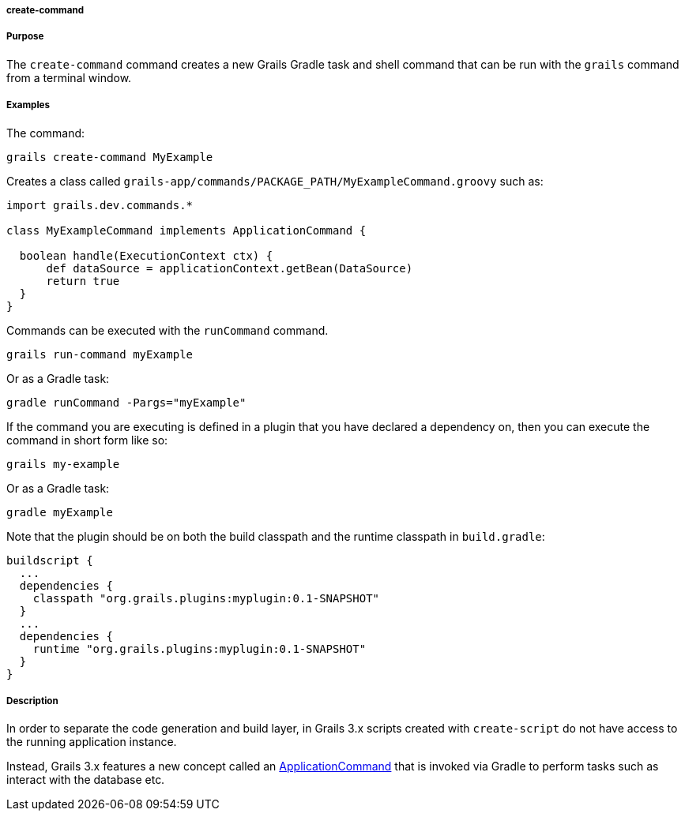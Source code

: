 
===== create-command



===== Purpose


The `create-command` command creates a new Grails Gradle task and shell command that can be run with the `grails` command from a terminal window.


===== Examples


The command:

[source,java]
----
grails create-command MyExample
----

Creates a class called `grails-app/commands/PACKAGE_PATH/MyExampleCommand.groovy` such as:

[source,java]
----
import grails.dev.commands.*

class MyExampleCommand implements ApplicationCommand {

  boolean handle(ExecutionContext ctx) {
      def dataSource = applicationContext.getBean(DataSource)
      return true
  }
}
----

Commands can be executed with the `runCommand` command.

[source,java]
----
grails run-command myExample
----

Or as a Gradle task:

[source,java]
----
gradle runCommand -Pargs="myExample"
----

If the command you are executing is defined in a plugin that you have declared a dependency on, then you can execute the command in short form like so:

[source,java]
----
grails my-example
----

Or as a Gradle task:

[source,java]
----
gradle myExample
----

Note that the plugin should be on both the build classpath and the runtime classpath in `build.gradle`:

[source,groovy]
----
buildscript {
  ...
  dependencies {
    classpath "org.grails.plugins:myplugin:0.1-SNAPSHOT"
  }
  ...
  dependencies {
    runtime "org.grails.plugins:myplugin:0.1-SNAPSHOT"
  }
}
----


===== Description


In order to separate the code generation and build layer, in Grails 3.x scripts created with `create-script` do not have access to the running application instance.

Instead, Grails 3.x features a new concept called an http://docs.grails.org/latest/api/grails/dev/commands/ApplicationCommand.html[ApplicationCommand] that is invoked via Gradle to perform tasks such as interact with the database etc.

